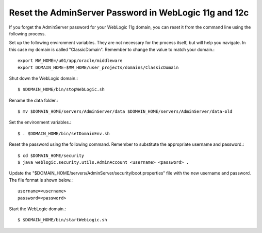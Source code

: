 Reset the AdminServer Password in WebLogic 11g and 12c
=======================================================

If you forget the AdminServer password for your WebLogic 11g domain, you can reset it from the command line using the following process.

Set up the following environment variables. They are not necessary for the process itself, but will help you navigate. In this case my domain is called "ClassicDomain". Remember to change the value to match your domain.::

	export MW_HOME=/u01/app/oracle/middleware
	export DOMAIN_HOME=$MW_HOME/user_projects/domains/ClassicDomain

Shut down the WebLogic domain.::

	$ $DOMAIN_HOME/bin/stopWebLogic.sh

Rename the data folder.::

	$ mv $DOMAIN_HOME/servers/AdminServer/data $DOMAIN_HOME/servers/AdminServer/data-old

Set the environment variables.::

	$ . $DOMAIN_HOME/bin/setDomainEnv.sh

Reset the password using the following command. Remember to substitute the appropriate username and password.::

	$ cd $DOMAIN_HOME/security
	$ java weblogic.security.utils.AdminAccount <username> <password> .

Update the "$DOMAIN_HOME/servers/AdminServer/security/boot.properties" file with the new username and password. The file format is shown below.::

	username=<username>
	password=<password>

Start the WebLogic domain.::

	$ $DOMAIN_HOME/bin/startWebLogic.sh
